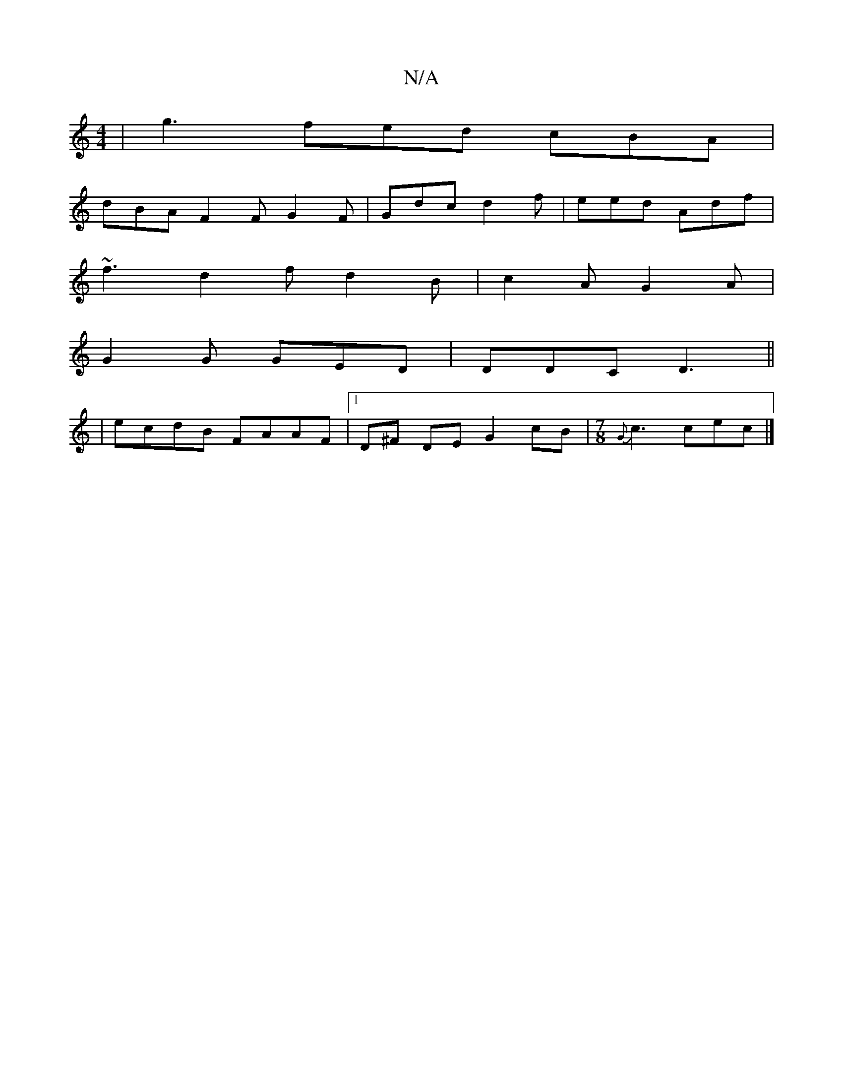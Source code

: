 X:1
T:N/A
M:4/4
R:N/A
K:Cmajor
| g3 fed cBA |
dBA F2F G2 F | Gdc d2f | eed Adf |
~f3 d2f d2B|c2 AG2A|
G2 G GED | DDC D3 ||
| ecdB FAAF|1 D^F DE G2 cB|[M:7/8] {G}c3 cec|]

|: ed cA GFGd|gedB ced2:|2 dBcA e3f|agef gfed|Bdc2 B4:|
fdce